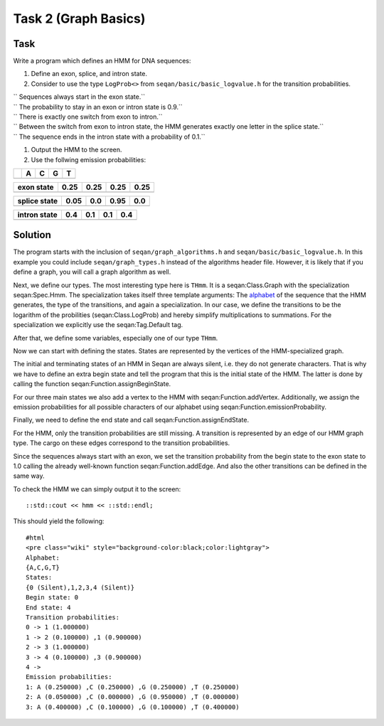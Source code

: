 Task 2 (Graph Basics)
---------------------

Task
~~~~

Write a program which defines an HMM for DNA sequences:

#. Define an exon, splice, and intron state.
#. Consider to use the type ``LogProb<>`` from
   ``seqan/basic/basic_logvalue.h`` for the transition probabilities.

| ``   Sequences always start in the exon state.``
| ``   The probability to stay in an exon or intron state is 0.9.``
| ``   There is exactly one switch from exon to intron.``
| ``   Between the switch from exon to intron state, the HMM generates exactly one letter in the splice state.``
| ``   The sequence ends in the intron state with a probability of 0.1.``

#. Output the HMM to the screen.
#. Use the follwing emission probabilities:

+----+-----+-----+-----+-----+
|    | A   | C   | G   | T   |
+====+=====+=====+=====+=====+
+----+-----+-----+-----+-----+

+--------------+--------+--------+--------+--------+
| exon state   | 0.25   | 0.25   | 0.25   | 0.25   |
+==============+========+========+========+========+
+--------------+--------+--------+--------+--------+

+----------------+--------+-------+--------+-------+
| splice state   | 0.05   | 0.0   | 0.95   | 0.0   |
+================+========+=======+========+=======+
+----------------+--------+-------+--------+-------+

+----------------+-------+-------+-------+-------+
| intron state   | 0.4   | 0.1   | 0.1   | 0.4   |
+================+=======+=======+=======+=======+
+----------------+-------+-------+-------+-------+

Solution
~~~~~~~~

The program starts with the inclusion of ``seqan/graph_algorithms.h``
and ``seqan/basic/basic_logvalue.h``. In this example you could include
``seqan/graph_types.h`` instead of the algorithms header file. However,
it is likely that if you define a graph, you will call a graph algorithm
as well.

.. includefrags:: core/demos/tutorial/graph/graph_hmm.cpp
   :fragment: includes

Next, we define our types. The most interesting type here is ``THmm``.
It is a seqan:Class.Graph with the specialization seqan:Spec.Hmm. The
specialization takes itself three template arguments: The
`alphabet <Tutorial/Basics#Alphabets>`__ of the sequence that the HMM
generates, the type of the transitions, and again a specialization. In
our case, we define the transitions to be the logarithm of the
probilities (seqan:Class.LogProb) and hereby simplify multiplications to
summations. For the specialization we explicitly use the
seqan:Tag.Default tag.

.. includefrags:: core/demos/tutorial/graph/graph_hmm.cpp
   :fragment: typedefs

After that, we define some variables, especially one of our type
``THmm``.

.. includefrags:: core/demos/tutorial/graph/graph_hmm.cpp
   :fragment: variables

Now we can start with defining the states. States are represented by the
vertices of the HMM-specialized graph.

The initial and terminating states of an HMM in Seqan are always silent,
i.e. they do not generate characters. That is why we have to define an
extra begin state and tell the program that this is the initial state of
the HMM. The latter is done by calling the function
seqan:Function.assignBeginState.

.. includefrags:: core/demos/tutorial/graph/graph_hmm.cpp
   :fragment: begin-state

For our three main states we also add a vertex to the HMM with
seqan:Function.addVertex. Additionally, we assign the emission
probabilities for all possible characters of our alphabet using
seqan:Function.emissionProbability.

.. includefrags:: core/demos/tutorial/graph/graph_hmm.cpp
   :fragment: main-states-emissions

Finally, we need to define the end state and call
seqan:Function.assignEndState.

.. includefrags:: core/demos/tutorial/graph/graph_hmm.cpp
   :fragment: end-state

For the HMM, only the transition probabilities are still missing. A
transition is represented by an edge of our HMM graph type. The cargo on
these edges correspond to the transition probabilities.

Since the sequences always start with an exon, we set the transition
probability from the begin state to the exon state to 1.0 calling the
already well-known function seqan:Function.addEdge. And also the other
transitions can be defined in the same way.

.. includefrags:: core/demos/tutorial/graph/graph_hmm.cpp
   :fragment: transitions

To check the HMM we can simply output it to the screen:

::

        ::std::cout << hmm << ::std::endl;

This should yield the following:

::

    #html
    <pre class="wiki" style="background-color:black;color:lightgray">
    Alphabet:
    {A,C,G,T}
    States:
    {0 (Silent),1,2,3,4 (Silent)}
    Begin state: 0
    End state: 4
    Transition probabilities:
    0 -> 1 (1.000000)
    1 -> 2 (0.100000) ,1 (0.900000)
    2 -> 3 (1.000000)
    3 -> 4 (0.100000) ,3 (0.900000)
    4 ->
    Emission probabilities:
    1: A (0.250000) ,C (0.250000) ,G (0.250000) ,T (0.250000)
    2: A (0.050000) ,C (0.000000) ,G (0.950000) ,T (0.000000)
    3: A (0.400000) ,C (0.100000) ,G (0.100000) ,T (0.400000)

.. raw:: html

   </pre>

.. raw:: mediawiki

   {{TracNotice|{{PAGENAME}}}}
